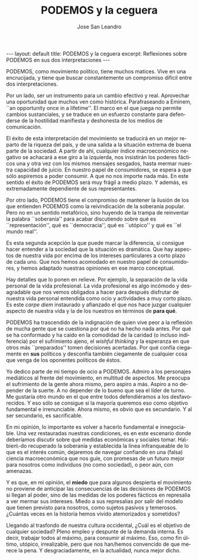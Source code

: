 #+STARTUP: showall indent
#+STARTUP: hidestars
#+LANGUAGE: es
#+AUTHOR: Jose San Leandro
#+EMAIL: jose.sanleandro@witworks.es#
#+TITLE: PODEMOS y la ceguera
#+BEGIN_HTML
---
layout: default
title: PODEMOS y la ceguera
excerpt: Reflexiones sobre PODEMOS en sus dos interpretaciones
---
#+END_HTML

PODEMOS, como movimiento político, tiene muchos matices. Vive en una encrucijada, y tiene que buscar constantemente un compromiso difícil entre dos interpretaciones.

Por un lado, ser un instrumento para un cambio efectivo y real. Aprovechar una oportunidad que muchos ven como histórica. Parafraseando a Eminem, ``an opportunity once in a lifetime''. El marco en el que juega no permite cambios sustanciales, y se traduce en un esfuerzo constante para defenderse de la hostilidad manifiesta y deshonesta de los medios de comunicación.

El éxito de esta interpretación del movimiento se traducirá en un mejor reparto de la riqueza del país, y de una salida a la situación extrema de buena parte de la sociedad. A partir de ahí, cualquier índice macroeconómico negativo se achacará a ese giro a la izquierda, nos insistirán los poderes fácticos una y otra vez con los mismos mensajes sesgados, hasta mermar nuestra capacidad de juicio. En nuestro papel de consumidores, se espera a que sólo aspiremos a poder consumir. A que no nos importe nada más. En este sentido el éxito de PODEMOS será muy frágil a medio plazo. Y además, es extremadamente dependiente de sus representantes.

Por otro lado, PODEMOS tiene el compromiso de mantener la ilusión de los que entienden PODEMOS como la reivindicación de la soberanía popular. Pero no en un sentido metafórico, sino huyendo de la trampa de reinventar la palabra ``soberanía'' para acabar discutiendo sobre qué es ``representación'', qué es ``democracia'', qué es ``utópico'' y qué es ``el mundo real''.

Es esta segunda acepción la que puede marcar la diferencia, si consigue hacer entender a la sociedad que la situación es dramática. Que hay aspectos de nuestra vida por encima de los intereses particulares a corto plazo de cada uno. Que nos hemos acomodado en nuestro papel de consumidores, y hemos adaptado nuestras opiniones en ese marco conceptual.

Hay detalles que lo ponen en relieve. Por ejemplo, la separación de la vida personal de la vida profesional. La vida profesional es algo incómodo y desagradable que nos vemos obligados a hacer para después disfrutar de nuestra vida personal entendida como ocio y actividades a muy corto plazo. Es este /carpe diem/ instaurado y afianzado el que nos hace juzgar cualquier aspecto de nuestra vida y la de los nuestros en términos de *para qué*.

PODEMOS ha trascendido de la indignación de quien vive peor a la reflexión de mucha gente que se cuestiona por qué no ha hecho nada antes. Por qué se ha conformado y ha caído en la comodidad de la caridad (o incluso indiferencia) por el sufrimiento ajeno, el /wishful thinking/ y la esperanza en que otros más ``preparados'' tomen decisiones acertadas. Por qué confía ciegamente en *sus* políticos y desconfía también ciegamente de cualquier cosa que venga de los oponentes políticos de éstos.
 
Yo dedico parte de mi tiempo de ocio a PODEMOS. Admiro a los personajes mediáticos al frente del movimiento, en multitud de aspectos. Me preocupa el sufrimiento de la gente ahora mismo, pero aspiro a más. Aspiro a no depender de la suerte. A no depender de lo bueno que sea el líder de turno. Me gustaría otro mundo en el que entre todos defendiéramos a los desfavorecidos. Y eso sólo se consigue si la mayoría queremos eso como objetivo fundamental e irrenunciable. Ahora mismo, es obvio que es secundario. Y al ser secundario, es sacrificable.

En mi opinión, lo importante es volver a hacerlo fundamental e innegociable. Una vez restauradas nuestras condiciones, es en este escenario donde deberíamos discutir sobre qué medidas económicas y sociales tomar. Ha\-bien\-do recuperado la soberanía y establecida la linea infranqueable de lo que es el interés común, dejaremos de navegar confiando en una (falsa) ciencia macroeconómica que nos guíe, con promesas de un futuro mejor para nosotros como individuos (no como sociedad), o peor aún, con amenazas.

Y es que, en mi opinión, el *miedo* que para algunos despierta el movimiento no proviene de anticipar las consecuencias de las decisiones de PODEMOS si llegan al poder, sino de las medidas de los poderes fácticos en represalia a ver mermar sus intereses. Miedo a sus represalias por salir del modelo que tienen previsto para nosotros, como sujetos pasivos y temerosos. ¿Cuántas veces en la historia hemos vivido atemorizados y sometidos?

Llegando al trasfondo de nuestra cultura occidental, ¿Cuál es el objetivo de cualquier sociedad? Pleno empleo y despunte de la demanda interna. Es decir, trabajar todos al máximo, para consumir al máximo. Eso, como fin último, utópico, irrealizable, pero que nos han/hemos convencido de que merece la pena. Y desgraciadamente, en la actualidad, nunca mejor dicho.


# (CC) By-ND 3.0 http://creativecommons.org/licenses/by-nd/3.0/
